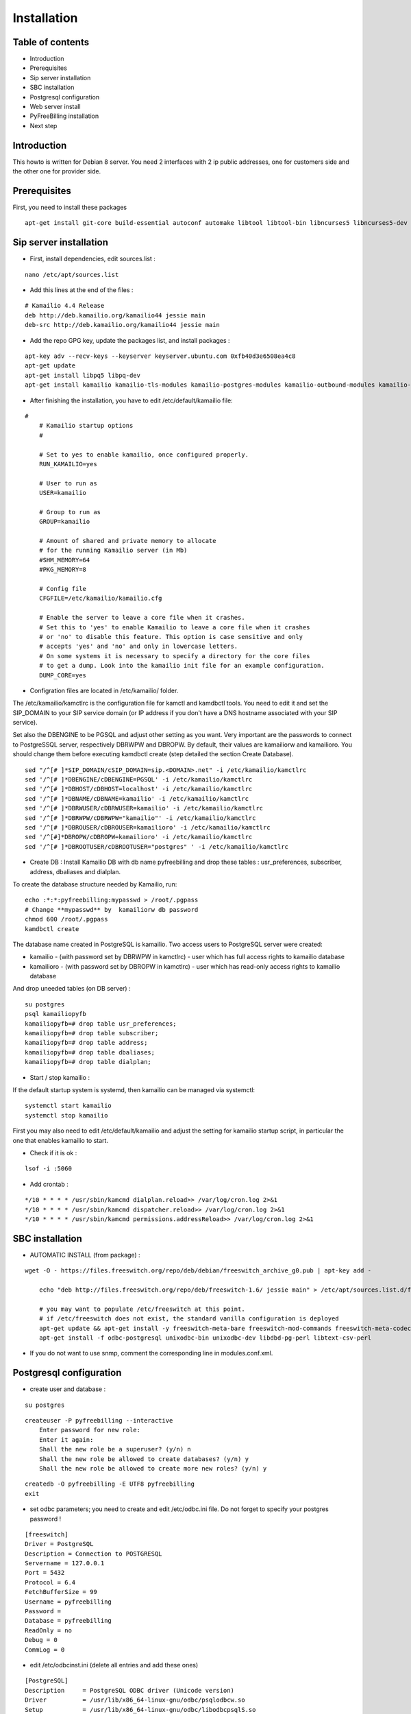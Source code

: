 Installation
************

Table of contents
=================

* Introduction
* Prerequisites
* Sip server installation
* SBC installation
* Postgresql configuration
* Web server install
* PyFreeBilling installation
* Next step

Introduction
============

This howto is written for Debian 8 server.
You need 2 interfaces with 2 ip public addresses, one for customers side and the other one for provider side.

Prerequisites
=============

First, you need to install these packages

::

    apt-get install git-core build-essential autoconf automake libtool libtool-bin libncurses5 libncurses5-dev gawk libjpeg-dev zlib1g-dev pkg-config libssl-dev libpq-dev unixodbc-dev odbc-postgresql postgresql postgresql-client libpq-dev libxml2-dev libxslt-dev ntp ntpdate libapache2-mod-wsgi apache2 gcc python-setuptools python-pip libdbd-pg-perl libtext-csv-perl sqlite3 libsqlite3-dev libcurl4-openssl-dev libpcre3-dev libspeex-dev libspeexdsp-dev libldns-dev libedit-dev libmemcached-dev python-psycopg2 python-dev libgeoip-dev libffi-dev

Sip server installation
=======================

* First, install dependencies, edit sources.list :

::

    nano /etc/apt/sources.list

* Add this lines at the end of the files :

::

    # Kamailio 4.4 Release
    deb http://deb.kamailio.org/kamailio44 jessie main
    deb-src http://deb.kamailio.org/kamailio44 jessie main

* Add the repo GPG key, update the packages list, and install packages :

::

    apt-key adv --recv-keys --keyserver keyserver.ubuntu.com 0xfb40d3e6508ea4c8
    apt-get update
    apt-get install libpq5 libpq-dev
    apt-get install kamailio kamailio-tls-modules kamailio-postgres-modules kamailio-outbound-modules kamailio-extra-modules kamailio-xml-modules


* After finishing the installation, you have to edit  /etc/default/kamailio file:

::

    #
        # Kamailio startup options
        #

        # Set to yes to enable kamailio, once configured properly.
        RUN_KAMAILIO=yes

        # User to run as
        USER=kamailio

        # Group to run as
        GROUP=kamailio

        # Amount of shared and private memory to allocate
        # for the running Kamailio server (in Mb)
        #SHM_MEMORY=64
        #PKG_MEMORY=8

        # Config file
        CFGFILE=/etc/kamailio/kamailio.cfg

        # Enable the server to leave a core file when it crashes.
        # Set this to 'yes' to enable Kamailio to leave a core file when it crashes
        # or 'no' to disable this feature. This option is case sensitive and only
        # accepts 'yes' and 'no' and only in lowercase letters.
        # On some systems it is necessary to specify a directory for the core files
        # to get a dump. Look into the kamailio init file for an example configuration.
        DUMP_CORE=yes

* Configration files are located in /etc/kamailio/ folder.

The /etc/kamailio/kamctlrc is the configuration file for kamctl and kamdbctl tools. You need to edit it and set the SIP_DOMAIN to your SIP service domain (or IP address if you don't have a DNS hostname associated with your SIP service).

Set also the DBENGINE to be PGSQL and adjust other setting as you want. Very important are the passwords to connect to PostgreSSQL server, respectively DBRWPW and DBROPW. By default, their values are kamailiorw and kamailioro. You should change them before executing kamdbctl create (step detailed the section Create Database).

::

    sed "/^[# ]*SIP_DOMAIN/cSIP_DOMAIN=sip.<DOMAIN>.net" -i /etc/kamailio/kamctlrc
    sed '/^[# ]*DBENGINE/cDBENGINE=PGSQL' -i /etc/kamailio/kamctlrc
    sed '/^[# ]*DBHOST/cDBHOST=localhost' -i /etc/kamailio/kamctlrc
    sed '/^[# ]*DBNAME/cDBNAME=kamailio' -i /etc/kamailio/kamctlrc
    sed '/^[# ]*DBRWUSER/cDBRWUSER=kamailio' -i /etc/kamailio/kamctlrc
    sed '/^[# ]*DBRWPW/cDBRWPW="kamailio"' -i /etc/kamailio/kamctlrc
    sed '/^[# ]*DBROUSER/cDBROUSER=kamailioro' -i /etc/kamailio/kamctlrc
    sed '/^[#]*DBROPW/cDBROPW=kamailioro' -i /etc/kamailio/kamctlrc
    sed '/^[# ]*DBROOTUSER/cDBROOTUSER="postgres" ' -i /etc/kamailio/kamctlrc


* Create DB :
  Install Kamailio DB with db name pyfreebilling and drop these tables : usr_preferences, subscriber, address, dbaliases and dialplan.

To create the database structure needed by Kamailio, run:

::

    echo :*:*:pyfreebilling:mypasswd > /root/.pgpass
    # Change **mypasswd** by  kamailiorw db password
    chmod 600 /root/.pgpass
    kamdbctl create

The database name created in PostgreSQL is kamailio. Two access users to PostgreSQL server were created:

* kamailio - (with password set by DBRWPW in kamctlrc) - user which has full access rights to kamailio database
* kamailioro - (with password set by DBROPW in kamctlrc) - user which has read-only access rights to kamailio database

And drop uneeded tables (on DB server) :

::

    su postgres
    psql kamailiopyfb
    kamailiopyfb=# drop table usr_preferences;
    kamailiopyfb=# drop table subscriber;
    kamailiopyfb=# drop table address;
    kamailiopyfb=# drop table dbaliases;
    kamailiopyfb=# drop table dialplan;


* Start / stop kamailio :

If the default startup system is systemd, then kamailio can be managed via systemctl:

::

    systemctl start kamailio
    systemctl stop kamailio

First you may also need to edit /etc/default/kamailio and adjust the setting for kamailio startup script, in particular the one that enables kamailio to start.


* Check if it is ok :

::

    lsof -i :5060

* Add crontab :

::

    */10 * * * * /usr/sbin/kamcmd dialplan.reload>> /var/log/cron.log 2>&1
    */10 * * * * /usr/sbin/kamcmd dispatcher.reload>> /var/log/cron.log 2>&1
    */10 * * * * /usr/sbin/kamcmd permissions.addressReload>> /var/log/cron.log 2>&1




SBC installation
=======================

* AUTOMATIC INSTALL (from package) :

::

    wget -O - https://files.freeswitch.org/repo/deb/debian/freeswitch_archive_g0.pub | apt-key add -

        echo "deb http://files.freeswitch.org/repo/deb/freeswitch-1.6/ jessie main" > /etc/apt/sources.list.d/freeswitch.list

        # you may want to populate /etc/freeswitch at this point.
        # if /etc/freeswitch does not exist, the standard vanilla configuration is deployed
        apt-get update && apt-get install -y freeswitch-meta-bare freeswitch-mod-commands freeswitch-meta-codecs freeswitch-mod-console freeswitch-mod-logfile freeswitch-conf-vanilla freeswitch-mod-lua freeswitch-mod-cdr-csv freeswitch-mod-event-socket freeswitch-mod-sofia freeswitch-mod-sofia-dbg freeswitch-mod-loopback freeswitch-mod-db freeswitch-mod-dptools freeswitch-mod-hash freeswitch-mod-esl freeswitch-mod-dialplan-xml freeswitch-dbg freeswitch-mod-directory freeswitch-mod-nibblebill
        apt-get install -f odbc-postgresql unixodbc-bin unixodbc-dev libdbd-pg-perl libtext-csv-perl

* If you do not want to use snmp, comment the corresponding line in modules.conf.xml.


Postgresql configuration
========================

* create user and database :

::

    su postgres

::

    createuser -P pyfreebilling --interactive
        Enter password for new role:
        Enter it again:
        Shall the new role be a superuser? (y/n) n
        Shall the new role be allowed to create databases? (y/n) y
        Shall the new role be allowed to create more new roles? (y/n) y

::

    createdb -O pyfreebilling -E UTF8 pyfreebilling
    exit

* set odbc parameters; you need to create and edit /etc/odbc.ini file. Do not forget to specify your postgres password !

::

    [freeswitch]
    Driver = PostgreSQL
    Description = Connection to POSTGRESQL
    Servername = 127.0.0.1
    Port = 5432
    Protocol = 6.4
    FetchBufferSize = 99
    Username = pyfreebilling
    Password =
    Database = pyfreebilling
    ReadOnly = no
    Debug = 0
    CommLog = 0

* edit /etc/odbcinst.ini (delete all entries and add these ones)

::

    [PostgreSQL]
    Description     = PostgreSQL ODBC driver (Unicode version)
    Driver          = /usr/lib/x86_64-linux-gnu/odbc/psqlodbcw.so
    Setup           = /usr/lib/x86_64-linux-gnu/odbc/libodbcpsqlS.so
    Debug           = 0
    CommLog         = 0
    UsageCount      = 0
    Threading       = 0
    MaxLongVarcharSize = 65536

Web server install
==================


* securing apache

::

    sudo a2enmod ssl
    sudo make-ssl-cert /usr/share/ssl-cert/ssleay.cnf /etc/ssl/private/localhost.pem (or use others methods or certificats)

* install python virtualenv

::

        pip install virtualenv
        cd /usr/local
        virtualenv venv --no-site-packages
        chown -R myuser:mysuser venv (replace myuser by your current user, perhaps root - better other one)

* activate it :

::

        source venv/bin/activate
        cd venv

* install CPAN :

   * install all dependent packages for CPAN

   ::

                apt-get install build-essential

   * invoke the cpan command as a normal user :

   ::

      $cpan
      But once you hit on enter for “cpan” to execute, you be asked of
      some few questions. To make it simple for yourself, answer “no”
      for the first question so that the latter ones will be done for
      you automatically.

      -> ANSWER YES


   * Once the above is done, you will be present with the cpan prompt.
      now enter the commands below

   ::

      cpan prompt> make install
      cpan prompt> install Bundle::CPAN


   * Now all is set and you can install any perl module you want.
      examples of what installed below

   ::

      cpan prompt>  install Carp
      cpan prompt>  install Filter::Simple
      cpan prompt>  install Config::Vars
      cpan prompt>  exit


Pyfreebilling installation
==========================

* download pyfreebilling sources :

::

        git clone https://github.com/mwolff44/pyfreebilling.git -b v2.0
        chown -R www-data:www-data pyfreebilling
        cd pyfreebilling

* create a new file in pyfreebilling directory called local.py (**delete the existing one**)

::

    nano /usr/local/venv/pyfreebilling/config/settings/local.py

* edit this new file, and put yours specific values

::

        # -*- coding: utf-8 -*-
        from .base import *

        #  ######### DEBUG CONFIGURATION
        DEBUG = True
        #  ######### END DEBUG CONFIGURATION

        #  ######### MANAGER CONFIGURATION
        ADMINS = (
            # ('Your Name', 'your_email@example.com'),
        )

        MANAGERS = ADMINS
        #  ######### END MANAGER CONFIGURATION

        #  ######### DATABASE CONFIGURATION
        DATABASES = {
            'default': {
                'ENGINE': 'django.db.backends.postgresql_psycopg2',
                'NAME': 'pyfreebilling',
                'USER': 'pyfreebilling',
                'PASSWORD': 'password',
                'HOST': '127.0.0.1',
                'PORT': '',                      # Set to empty string for default.
            }
        }
        #  ######### END DATABASE CONFIGURATION

        #  ######### HOST CONFIGURATION
        #  Add your IP and domain
        ALLOWED_HOSTS = ['*']
        #  ######### END HOST CONFIGURATION

        #  ######### SECRET CONFIGURATION
        # Note: very important - put your key for security - any string
        SECRET_KEY = 'securitykeymustbechanged'
        #  ######### END SECRET CONFIGURATION

        #  ######### COUNTRY SPECIFIC
        TIME_ZONE = 'Europe/Paris'
        # LANGUAGE_CODE = 'it' # uncomment do change webinterface language
        #  ######### END COUNTRY SPECIFIC

        #  ######### SPECIFIC SETTINGS

        OPENEXCHANGERATES_APP_ID = "Your API Key"

        #-- Nb days of CDR to show
        PFB_NB_ADMIN_CDR = 30
        PFB_NB_CUST_CDR = 30

        #  ######### END SPECIFIC SETTINGS

        #  ######### EMAIL CONFIGURATION
        # EMAIL SETUP
        TEMPLATED_EMAIL_BACKEND = 'templated_email.backends.vanilla_django.TemplateBackend'
        TEMPLATED_EMAIL_TEMPLATE_DIR = 'templated_email/'
        TEMPLATED_EMAIL_FILE_EXTENSION = 'email'

        EMAIL_BACKEND = 'django.core.mail.backends.smtp.EmailBackend'
        EMAIL_HOST = ''
        EMAIL_PORT = 587
        EMAIL_HOST_USER = ''
        EMAIL_HOST_PASSWORD = ''
        #EMAIL_USE_TLS = True
        EMAIL_USE_SSL = True
        EMAIL_SIGNATURE = ''
        #  ######### END EMAIL CONFIGURATION

* and now, enter the following commands without sudo (IMPORTANT). At the step "syncdb", you will fave a prompt asking you to enter a username and a password. They are very important, as thez are the admin one !

::

        pip install -r requirements/prod.txt
        python manage.py migrate
        python manage.py createsuperuser
        - (IMPORTANT : enter your username and password) --

        python manage.py loaddata 0001_initial_SipProfile.json
        python manage.py loaddata 0001_initial_ReccurentTasks.json
        python manage.py collectstatic (answer 'yes')


* copy some config files :

::

        cd /usr/local/venv/pyfreebilling/install/resources/fs/config
        cp -av conf/autoload_configs/* /etc/freeswitch/autoload_config/
        cp -av conf/dialplan/* /etc/freeswitch/dialplan/
        cp -av scripts/* /usr/share/freeswitch/scripts/




* configure Freeswitch :

::

        rm -f /etc/freeswitch/directory/default/*
        chown freeswitch:www-data -R /etc/freeswitch/
        mkdir /tmp/cdr-csv/
        chmod 777 -R /tmp/cdr-csv
        touch /tmp/cdr-csv/Master.csv
        chmod 600 /tmp/cdr-csv/Master.csv
        chown freeswitch:freeswitch /tmp/cdr-csv/Master.csv
        chown -R freeswitch:daemon /tmp/cdr-csv/

You need to adapt acl_conf.xml to accept sip requests from kamailio.

* configure Kamailio :

::

        cp /usr/local/venv/pyfreebilling/install/resources/kam/config/* /etc/kamailio/

Adapt the data in kamctlrc and kamailio-local.cfg (do not touch kamailio.cfg)


* set apache config :

::

        cp /usr/local/venv/pyfreebilling/setup/apache/001-pyfreebilling /etc/apache2/sites-enabled/000-default.conf
        a2ensite 000-default
        /etc/init.d/apache2 restart


* set crontab :

::

    */1 * * * * perl /usr/share/freeswitch/scripts/import-csv.pl>> /var/log/cron.log 2>&1
    * * * * * /usr/local/venv/bin/chroniker -e /usr/local/venv/bin/activate_this.py -p /usr/local/venv/pyfreebilling -s config.settings.local


* modify db password and somme settings in :

::

        /usr/local/venv/pyfreebilling/config/settings/local.py
        /usr/share/freeswitch/scripts/import-csv.pl


* restart FreeSwitch :

::

    systemctl restart freeswitch



Pyfreebilling login
==========================

 Got to the url https://my-ip/extranet and enter your username and password.

 The customer portal url is : https://my-ip

 I recommend to setup a firewall restrincting access to web pages and your voip ports !
